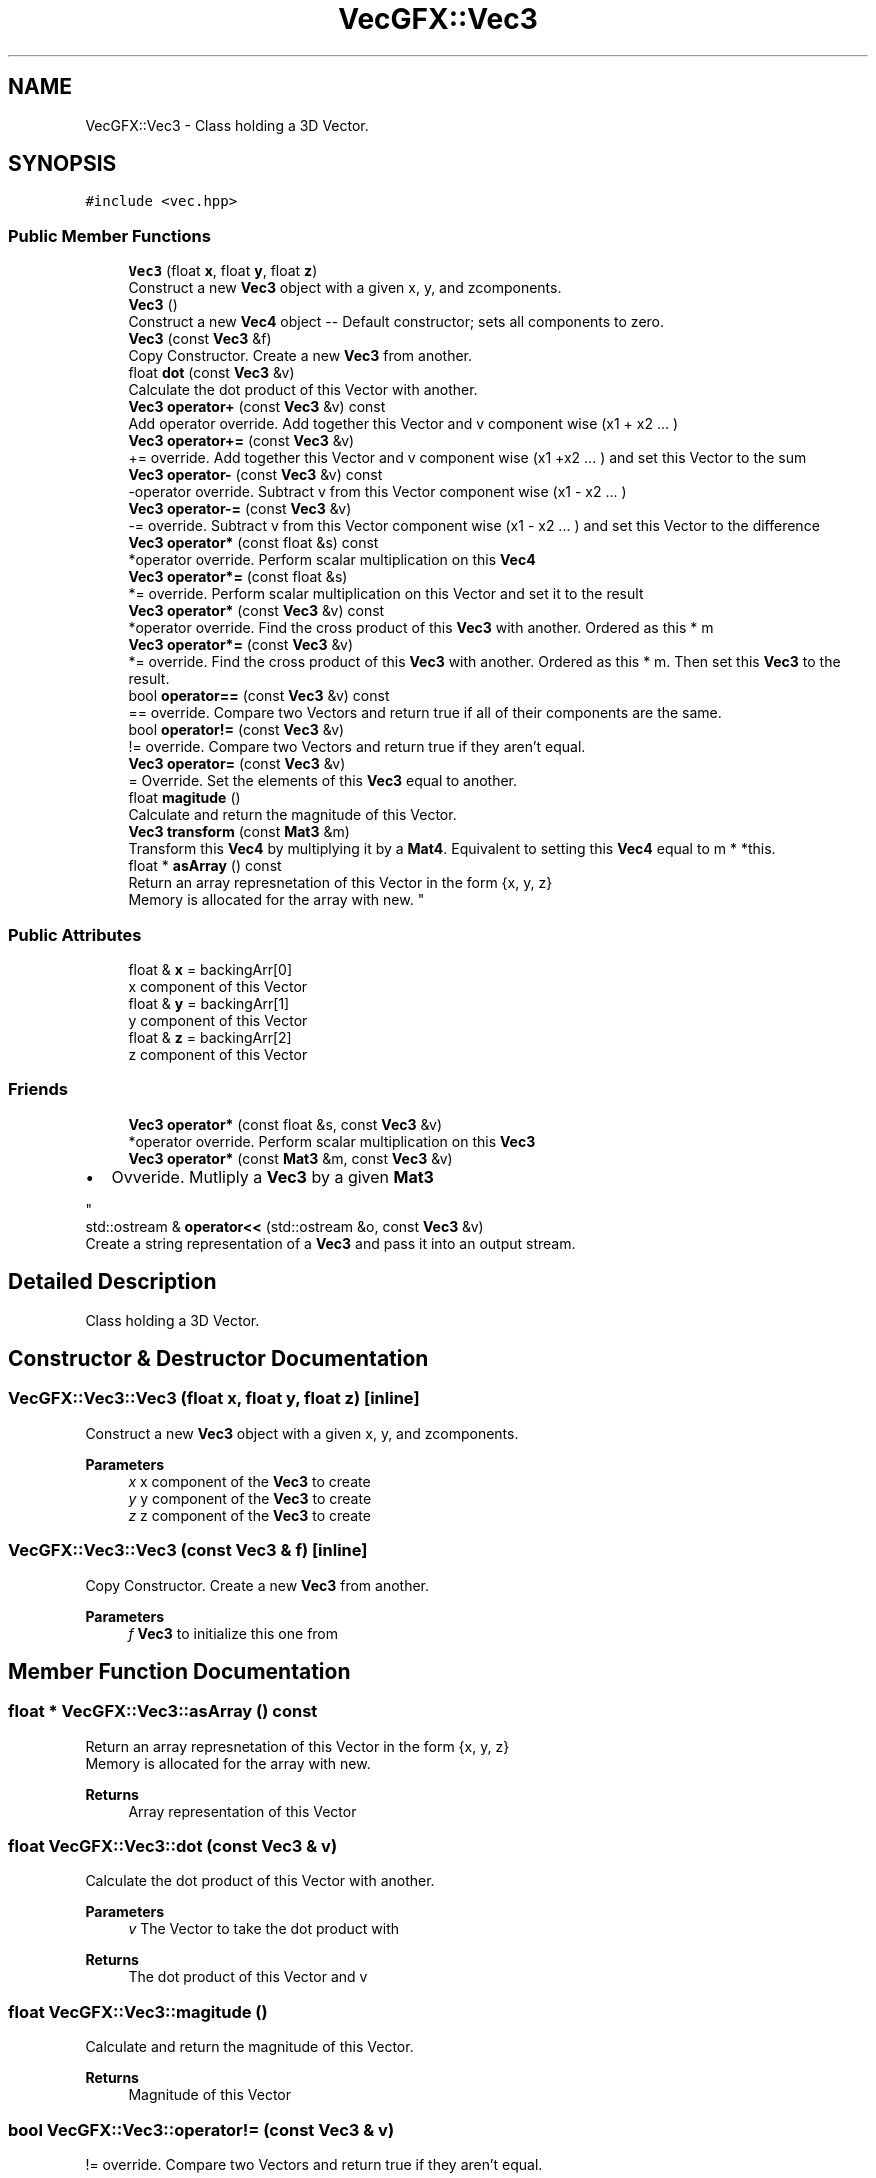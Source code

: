 .TH "VecGFX::Vec3" 3 "Thu Jun 6 2024" "VecGFX" \" -*- nroff -*-
.ad l
.nh
.SH NAME
VecGFX::Vec3 \- Class holding a 3D Vector\&.  

.SH SYNOPSIS
.br
.PP
.PP
\fC#include <vec\&.hpp>\fP
.SS "Public Member Functions"

.in +1c
.ti -1c
.RI "\fBVec3\fP (float \fBx\fP, float \fBy\fP, float \fBz\fP)"
.br
.RI "Construct a new \fBVec3\fP object with a given x, y, and zcomponents\&. "
.ti -1c
.RI "\fBVec3\fP ()"
.br
.RI "Construct a new \fBVec4\fP object -- Default constructor; sets all components to zero\&. "
.ti -1c
.RI "\fBVec3\fP (const \fBVec3\fP &f)"
.br
.RI "Copy Constructor\&. Create a new \fBVec3\fP from another\&. "
.ti -1c
.RI "float \fBdot\fP (const \fBVec3\fP &v)"
.br
.RI "Calculate the dot product of this Vector with another\&. "
.ti -1c
.RI "\fBVec3\fP \fBoperator+\fP (const \fBVec3\fP &v) const"
.br
.RI "Add operator override\&. Add together this Vector and v component wise (x1 + x2 \&.\&.\&. ) "
.ti -1c
.RI "\fBVec3\fP \fBoperator+=\fP (const \fBVec3\fP &v)"
.br
.RI "+= override\&. Add together this Vector and v component wise (x1 +x2 \&.\&.\&. ) and set this Vector to the sum "
.ti -1c
.RI "\fBVec3\fP \fBoperator\-\fP (const \fBVec3\fP &v) const"
.br
.RI "-operator override\&. Subtract v from this Vector component wise (x1 - x2 \&.\&.\&. ) "
.ti -1c
.RI "\fBVec3\fP \fBoperator\-=\fP (const \fBVec3\fP &v)"
.br
.RI "-= override\&. Subtract v from this Vector component wise (x1 - x2 \&.\&.\&. ) and set this Vector to the difference "
.ti -1c
.RI "\fBVec3\fP \fBoperator*\fP (const float &s) const"
.br
.RI "*operator override\&. Perform scalar multiplication on this \fBVec4\fP "
.ti -1c
.RI "\fBVec3\fP \fBoperator*=\fP (const float &s)"
.br
.RI "*= override\&. Perform scalar multiplication on this Vector and set it to the result "
.ti -1c
.RI "\fBVec3\fP \fBoperator*\fP (const \fBVec3\fP &v) const"
.br
.RI "*operator override\&. Find the cross product of this \fBVec3\fP with another\&. Ordered as this * m "
.ti -1c
.RI "\fBVec3\fP \fBoperator*=\fP (const \fBVec3\fP &v)"
.br
.RI "*= override\&. Find the cross product of this \fBVec3\fP with another\&. Ordered as this * m\&. Then set this \fBVec3\fP to the result\&. "
.ti -1c
.RI "bool \fBoperator==\fP (const \fBVec3\fP &v) const"
.br
.RI "== override\&. Compare two Vectors and return true if all of their components are the same\&. "
.ti -1c
.RI "bool \fBoperator!=\fP (const \fBVec3\fP &v)"
.br
.RI "!= override\&. Compare two Vectors and return true if they aren't equal\&. "
.ti -1c
.RI "\fBVec3\fP \fBoperator=\fP (const \fBVec3\fP &v)"
.br
.RI "= Override\&. Set the elements of this \fBVec3\fP equal to another\&. "
.ti -1c
.RI "float \fBmagitude\fP ()"
.br
.RI "Calculate and return the magnitude of this Vector\&. "
.ti -1c
.RI "\fBVec3\fP \fBtransform\fP (const \fBMat3\fP &m)"
.br
.RI "Transform this \fBVec4\fP by multiplying it by a \fBMat4\fP\&. Equivalent to setting this \fBVec4\fP equal to m * *this\&. "
.ti -1c
.RI "float * \fBasArray\fP () const"
.br
.RI "Return an array represnetation of this Vector in the form {x, y, z} 
.br
Memory is allocated for the array with new\&. "
.in -1c
.SS "Public Attributes"

.in +1c
.ti -1c
.RI "float & \fBx\fP = backingArr[0]"
.br
.RI "x component of this Vector "
.ti -1c
.RI "float & \fBy\fP = backingArr[1]"
.br
.RI "y component of this Vector "
.ti -1c
.RI "float & \fBz\fP = backingArr[2]"
.br
.RI "z component of this Vector "
.in -1c
.SS "Friends"

.in +1c
.ti -1c
.RI "\fBVec3\fP \fBoperator*\fP (const float &s, const \fBVec3\fP &v)"
.br
.RI "*operator override\&. Perform scalar multiplication on this \fBVec3\fP "
.ti -1c
.RI "\fBVec3\fP \fBoperator*\fP (const \fBMat3\fP &m, const \fBVec3\fP &v)"
.br
.RI "
.IP "\(bu" 2
Ovveride\&. Mutliply a \fBVec3\fP by a given \fBMat3\fP 
.PP
"
.ti -1c
.RI "std::ostream & \fBoperator<<\fP (std::ostream &o, const \fBVec3\fP &v)"
.br
.RI "Create a string representation of a \fBVec3\fP and pass it into an output stream\&. "
.in -1c
.SH "Detailed Description"
.PP 
Class holding a 3D Vector\&. 
.SH "Constructor & Destructor Documentation"
.PP 
.SS "VecGFX::Vec3::Vec3 (float x, float y, float z)\fC [inline]\fP"

.PP
Construct a new \fBVec3\fP object with a given x, y, and zcomponents\&. 
.PP
\fBParameters\fP
.RS 4
\fIx\fP x component of the \fBVec3\fP to create 
.br
\fIy\fP y component of the \fBVec3\fP to create 
.br
\fIz\fP z component of the \fBVec3\fP to create 
.RE
.PP

.SS "VecGFX::Vec3::Vec3 (const \fBVec3\fP & f)\fC [inline]\fP"

.PP
Copy Constructor\&. Create a new \fBVec3\fP from another\&. 
.PP
\fBParameters\fP
.RS 4
\fIf\fP \fBVec3\fP to initialize this one from 
.RE
.PP

.SH "Member Function Documentation"
.PP 
.SS "float * VecGFX::Vec3::asArray () const"

.PP
Return an array represnetation of this Vector in the form {x, y, z} 
.br
Memory is allocated for the array with new\&. 
.PP
\fBReturns\fP
.RS 4
Array representation of this Vector 
.RE
.PP

.SS "float VecGFX::Vec3::dot (const \fBVec3\fP & v)"

.PP
Calculate the dot product of this Vector with another\&. 
.PP
\fBParameters\fP
.RS 4
\fIv\fP The Vector to take the dot product with 
.RE
.PP
\fBReturns\fP
.RS 4
The dot product of this Vector and v 
.RE
.PP

.SS "float VecGFX::Vec3::magitude ()"

.PP
Calculate and return the magnitude of this Vector\&. 
.PP
\fBReturns\fP
.RS 4
Magnitude of this Vector 
.RE
.PP

.SS "bool VecGFX::Vec3::operator!= (const \fBVec3\fP & v)"

.PP
!= override\&. Compare two Vectors and return true if they aren't equal\&. 
.PP
\fBParameters\fP
.RS 4
\fIv\fP Vector to compare to this one
.RE
.PP
\fBReturns\fP
.RS 4
bool holding the truth value true: The two Vectors are not equal false: The two Vectors are equal 
.RE
.PP

.SS "\fBVec3\fP VecGFX::Vec3::operator* (const float & s) const"

.PP
*operator override\&. Perform scalar multiplication on this \fBVec4\fP 
.PP
\fBParameters\fP
.RS 4
\fIs\fP Scalar to multiply the elements of this Vector by 
.RE
.PP
\fBReturns\fP
.RS 4
New Vector created after scaling 
.RE
.PP

.SS "\fBVec3\fP VecGFX::Vec3::operator* (const \fBVec3\fP & v) const"

.PP
*operator override\&. Find the cross product of this \fBVec3\fP with another\&. Ordered as this * m 
.PP
\fBParameters\fP
.RS 4
\fIv\fP The \fBVec3\fP to cross with this one\&. 
.RE
.PP
\fBReturns\fP
.RS 4
New \fBVec3\fP created by the cross product 
.RE
.PP

.SS "\fBVec3\fP VecGFX::Vec3::operator*= (const float & s)"

.PP
*= override\&. Perform scalar multiplication on this Vector and set it to the result 
.PP
\fBParameters\fP
.RS 4
\fIs\fP Scalar to multiply the elements of this Vector by 
.RE
.PP
\fBReturns\fP
.RS 4
This Vector after the operation 
.RE
.PP

.SS "\fBVec3\fP VecGFX::Vec3::operator*= (const \fBVec3\fP & v)"

.PP
*= override\&. Find the cross product of this \fBVec3\fP with another\&. Ordered as this * m\&. Then set this \fBVec3\fP to the result\&. 
.PP
\fBParameters\fP
.RS 4
\fIv\fP The \fBVec3\fP to cross with this one\&. 
.RE
.PP
\fBReturns\fP
.RS 4
This Vector after the operation 
.RE
.PP

.SS "\fBVec3\fP VecGFX::Vec3::operator+ (const \fBVec3\fP & v) const"

.PP
Add operator override\&. Add together this Vector and v component wise (x1 + x2 \&.\&.\&. ) 
.PP
\fBParameters\fP
.RS 4
\fIv\fP Vector to add to this one 
.RE
.PP
\fBReturns\fP
.RS 4
New Vector with the sum 
.RE
.PP

.SS "\fBVec3\fP VecGFX::Vec3::operator+= (const \fBVec3\fP & v)"

.PP
+= override\&. Add together this Vector and v component wise (x1 +x2 \&.\&.\&. ) and set this Vector to the sum 
.PP
\fBParameters\fP
.RS 4
\fIv\fP Vector to add to this one 
.RE
.PP
\fBReturns\fP
.RS 4
This Vector after the add operation 
.RE
.PP

.SS "\fBVec3\fP VecGFX::Vec3::operator\- (const \fBVec3\fP & v) const"

.PP
-operator override\&. Subtract v from this Vector component wise (x1 - x2 \&.\&.\&. ) 
.PP
\fBParameters\fP
.RS 4
\fIv\fP Vector to subtract from this one 
.RE
.PP
\fBReturns\fP
.RS 4
New Vector created from adding these together 
.RE
.PP

.SS "\fBVec3\fP VecGFX::Vec3::operator\-= (const \fBVec3\fP & v)"

.PP
-= override\&. Subtract v from this Vector component wise (x1 - x2 \&.\&.\&. ) and set this Vector to the difference 
.PP
\fBParameters\fP
.RS 4
\fIv\fP Vector to subtract from this one 
.RE
.PP
\fBReturns\fP
.RS 4
This Vector after the operation 
.RE
.PP

.SS "\fBVec3\fP VecGFX::Vec3::operator= (const \fBVec3\fP & v)"

.PP
= Override\&. Set the elements of this \fBVec3\fP equal to another\&. 
.PP
\fBParameters\fP
.RS 4
\fIv\fP Vec3to set the elements of this one too 
.RE
.PP
\fBReturns\fP
.RS 4
This \fBVec3\fP after its values are set 
.RE
.PP

.SS "bool VecGFX::Vec3::operator== (const \fBVec3\fP & v) const"

.PP
== override\&. Compare two Vectors and return true if all of their components are the same\&. 
.PP
\fBParameters\fP
.RS 4
\fIv\fP Vector to compare to this one
.RE
.PP
\fBReturns\fP
.RS 4
bool holding the truth value true: The two Vectors are equal false: The two Vectors are not equal 
.RE
.PP

.SS "\fBVec3\fP VecGFX::Vec3::transform (const \fBMat3\fP & m)"

.PP
Transform this \fBVec4\fP by multiplying it by a \fBMat4\fP\&. Equivalent to setting this \fBVec4\fP equal to m * *this\&. 
.PP
\fBParameters\fP
.RS 4
\fIm\fP Matrix to transform this \fBVec4\fP with 
.RE
.PP
\fBReturns\fP
.RS 4
This \fBVec4\fP after the operation 
.RE
.PP

.SH "Friends And Related Function Documentation"
.PP 
.SS "\fBVec3\fP operator* (const float & s, const \fBVec3\fP & v)\fC [friend]\fP"

.PP
*operator override\&. Perform scalar multiplication on this \fBVec3\fP 
.PP
\fBParameters\fP
.RS 4
\fIs\fP Scalar to multiply the elements of this Vector by 
.RE
.PP
\fBReturns\fP
.RS 4
New Vector created after scaling 
.RE
.PP

.SS "\fBVec3\fP operator* (const \fBMat3\fP & m, const \fBVec3\fP & v)\fC [friend]\fP"

.PP

.IP "\(bu" 2
Ovveride\&. Mutliply a \fBVec3\fP by a given \fBMat3\fP 
.PP

.PP
\fBParameters\fP
.RS 4
\fIm\fP \fBMat3\fP to multiply the \fBVec3\fP by\&. 
.br
\fIv\fP \fBVec3\fP to multiply with the \fBMat3\fP 
.RE
.PP
\fBReturns\fP
.RS 4
Product of the \fBMat3\fP and the \fBVec3\fP 
.RE
.PP

.SS "std::ostream & operator<< (std::ostream & o, const \fBVec3\fP & v)\fC [friend]\fP"

.PP
Create a string representation of a \fBVec3\fP and pass it into an output stream\&. 
.PP
\fBParameters\fP
.RS 4
\fIo\fP output stream to print to 
.br
\fIv\fP \fBVec3\fP to print a string representation of 
.RE
.PP
\fBReturns\fP
.RS 4
The output string after the \fBVec3\fP's representation is printed 
.RE
.PP


.SH "Author"
.PP 
Generated automatically by Doxygen for VecGFX from the source code\&.
